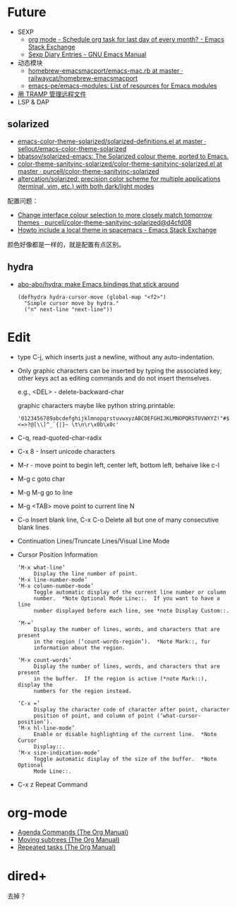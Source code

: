 * Future
  + SEXP
    + [[https://emacs.stackexchange.com/questions/31683/schedule-org-task-for-last-day-of-every-month/31708][org mode - Schedule org task for last day of every month? - Emacs Stack Exchange]]
    + [[https://www.gnu.org/software/emacs/manual/html_node/emacs/Sexp-Diary-Entries.html][Sexp Diary Entries - GNU Emacs Manual]]
  + 动态模块
    + [[https://github.com/railwaycat/homebrew-emacsmacport/blob/master/Formula/emacs-mac.rb][homebrew-emacsmacport/emacs-mac.rb at master · railwaycat/homebrew-emacsmacport]]
    + [[https://github.com/emacs-pe/emacs-modules][emacs-pe/emacs-modules: List of resources for Emacs modules]]
  + [[http://lifegoo.pluskid.org/wiki/EmacsTRAMP.html][用 TRAMP 管理远程文件]]
  + LSP & DAP

** solarized
   + [[https://github.com/sellout/emacs-color-theme-solarized/blob/master/solarized-definitions.el][emacs-color-theme-solarized/solarized-definitions.el at master · sellout/emacs-color-theme-solarized]]
   + [[https://github.com/bbatsov/solarized-emacs][bbatsov/solarized-emacs: The Solarized colour theme, ported to Emacs.]]
   + [[https://github.com/purcell/color-theme-sanityinc-solarized/blob/master/color-theme-sanityinc-solarized.el][color-theme-sanityinc-solarized/color-theme-sanityinc-solarized.el at master · purcell/color-theme-sanityinc-solarized]]
   + [[https://github.com/altercation/solarized][altercation/solarized: precision color scheme for multiple applications (terminal, vim, etc.) with both dark/light modes]]

   配置问题：
   + [[https://github.com/purcell/color-theme-sanityinc-solarized/commit/d4cfd08e54b34b2e3e2d34747b82c3490744e16b][Change interface colour selection to more closely match tomorrow themes · purcell/color-theme-sanityinc-solarized@d4cfd08]]
   + [[https://emacs.stackexchange.com/questions/38888/howto-include-a-local-theme-in-spacemacs][Howto include a local theme in spacemacs - Emacs Stack Exchange]]

   颜色好像都是一样的，就是配置有点区别。

** hydra
   + [[https://github.com/abo-abo/hydra][abo-abo/hydra: make Emacs bindings that stick around]]
     #+begin_src elisp
       (defhydra hydra-cursor-move (global-map "<f2>")
         "Simple cursor move by hydra."
         ("n" next-line "next-line"))
     #+end_src

* Edit
  + type C-j, which inserts just a newline, without any auto-indentation.
  + Only graphic characters can be inserted by typing the associated key;
    other keys act as editing commands and do not insert themselves.

    e.g., <DEL> - delete-backward-char

    graphic characters maybe like python string.printable:
    #+begin_example
      '0123456789abcdefghijklmnopqrstuvwxyzABCDEFGHIJKLMNOPQRSTUVWXYZ!"#$%&\'()*+,-./:;<=>?@[\\]^_`{|}~ \t\n\r\x0b\x0c'
    #+end_example
  + C-q, read-quoted-char-radix
  + C-x 8 - Insert unicode characters
  + M-r - move point to begin left, center left, bottom left, behaive like c-l
  + M-g c goto char
  + M-g M-g go to line
  + M-g <TAB> move point to current line N
  + C-o Insert blank line, C-x C-o Delete all but one of many consecutive blank lines
  + Continuation Lines/Truncate Lines/Visual Line Mode
  + Cursor Position Information
    #+begin_example
      ‘M-x what-line’
           Display the line number of point.
      ‘M-x line-number-mode’
      ‘M-x column-number-mode’
           Toggle automatic display of the current line number or column
           number.  *Note Optional Mode Line::.  If you want to have a line
           number displayed before each line, see *note Display Custom::.

      ‘M-=’
           Display the number of lines, words, and characters that are present
           in the region (‘count-words-region’).  *Note Mark::, for
           information about the region.

      ‘M-x count-words’
           Display the number of lines, words, and characters that are present
           in the buffer.  If the region is active (*note Mark::), display the
           numbers for the region instead.

      ‘C-x =’
           Display the character code of character after point, character
           position of point, and column of point (‘what-cursor-position’).
      ‘M-x hl-line-mode’
           Enable or disable highlighting of the current line.  *Note Cursor
           Display::.
      ‘M-x size-indication-mode’
           Toggle automatic display of the size of the buffer.  *Note Optional
           Mode Line::.
    #+end_example
  + C-x z Repeat Command

* org-mode
  + [[https://orgmode.org/manual/Agenda-Commands.html][Agenda Commands (The Org Manual)]]
  + [[https://orgmode.org/manual/Moving-subtrees.html#Moving-subtrees][Moving subtrees (The Org Manual)]]
  + [[https://orgmode.org/manual/Repeated-tasks.html][Repeated tasks (The Org Manual)]]

* dired+
  去掉？

